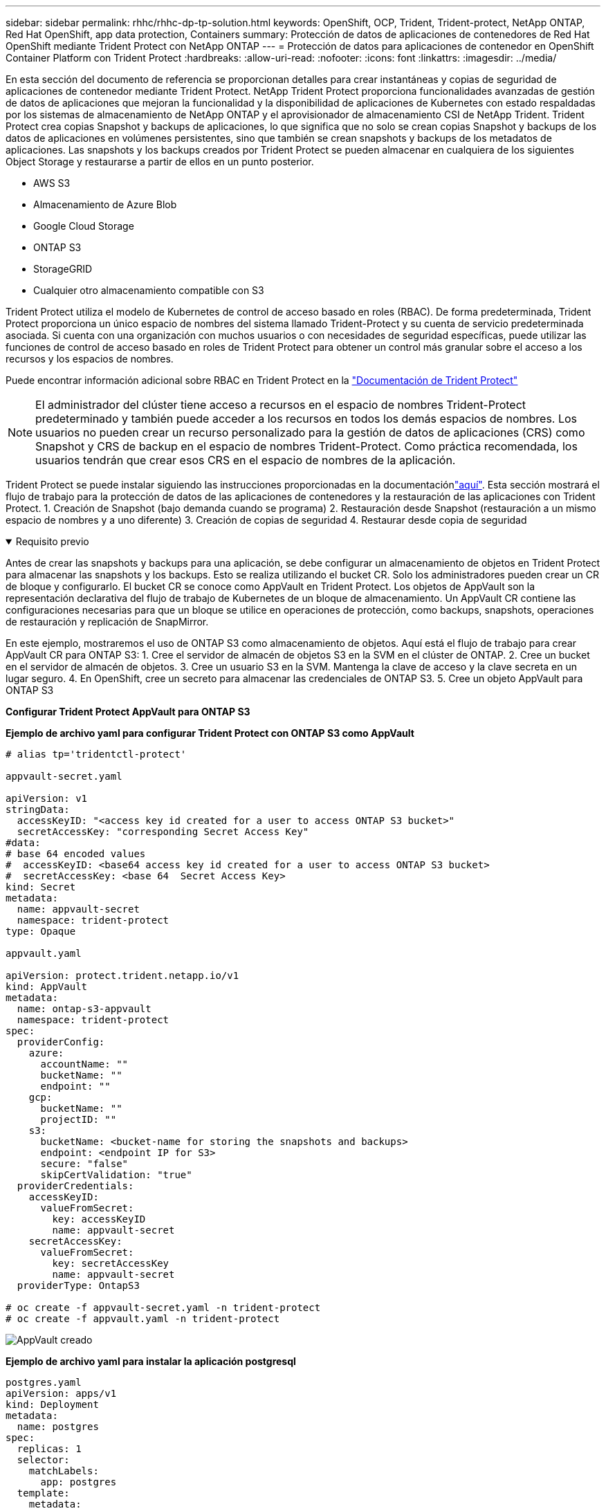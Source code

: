 ---
sidebar: sidebar 
permalink: rhhc/rhhc-dp-tp-solution.html 
keywords: OpenShift, OCP, Trident, Trident-protect, NetApp ONTAP, Red Hat OpenShift, app data protection, Containers 
summary: Protección de datos de aplicaciones de contenedores de Red Hat OpenShift mediante Trident Protect con NetApp ONTAP 
---
= Protección de datos para aplicaciones de contenedor en OpenShift Container Platform con Trident Protect
:hardbreaks:
:allow-uri-read: 
:nofooter: 
:icons: font
:linkattrs: 
:imagesdir: ../media/


[role="lead"]
En esta sección del documento de referencia se proporcionan detalles para crear instantáneas y copias de seguridad de aplicaciones de contenedor mediante Trident Protect. NetApp Trident Protect proporciona funcionalidades avanzadas de gestión de datos de aplicaciones que mejoran la funcionalidad y la disponibilidad de aplicaciones de Kubernetes con estado respaldadas por los sistemas de almacenamiento de NetApp ONTAP y el aprovisionador de almacenamiento CSI de NetApp Trident. Trident Protect crea copias Snapshot y backups de aplicaciones, lo que significa que no solo se crean copias Snapshot y backups de los datos de aplicaciones en volúmenes persistentes, sino que también se crean snapshots y backups de los metadatos de aplicaciones. Las snapshots y los backups creados por Trident Protect se pueden almacenar en cualquiera de los siguientes Object Storage y restaurarse a partir de ellos en un punto posterior.

* AWS S3
* Almacenamiento de Azure Blob
* Google Cloud Storage
* ONTAP S3
* StorageGRID
* Cualquier otro almacenamiento compatible con S3


Trident Protect utiliza el modelo de Kubernetes de control de acceso basado en roles (RBAC). De forma predeterminada, Trident Protect proporciona un único espacio de nombres del sistema llamado Trident-Protect y su cuenta de servicio predeterminada asociada. Si cuenta con una organización con muchos usuarios o con necesidades de seguridad específicas, puede utilizar las funciones de control de acceso basado en roles de Trident Protect para obtener un control más granular sobre el acceso a los recursos y los espacios de nombres.

Puede encontrar información adicional sobre RBAC en Trident Protect en la link:https://docs.netapp.com/us-en/trident/trident-protect/manage-authorization-access-control.html["Documentación de Trident Protect"]


NOTE: El administrador del clúster tiene acceso a recursos en el espacio de nombres Trident-Protect predeterminado y también puede acceder a los recursos en todos los demás espacios de nombres. Los usuarios no pueden crear un recurso personalizado para la gestión de datos de aplicaciones (CRS) como Snapshot y CRS de backup en el espacio de nombres Trident-Protect. Como práctica recomendada, los usuarios tendrán que crear esos CRS en el espacio de nombres de la aplicación.

Trident Protect se puede instalar siguiendo las instrucciones proporcionadas en la documentaciónlink:https://docs.netapp.com/us-en/trident/trident-protect/trident-protect-installation.html["aquí"]. Esta sección mostrará el flujo de trabajo para la protección de datos de las aplicaciones de contenedores y la restauración de las aplicaciones con Trident Protect. 1. Creación de Snapshot (bajo demanda cuando se programa) 2. Restauración desde Snapshot (restauración a un mismo espacio de nombres y a uno diferente) 3. Creación de copias de seguridad 4. Restaurar desde copia de seguridad

.Requisito previo
[%collapsible%open]
====
Antes de crear las snapshots y backups para una aplicación, se debe configurar un almacenamiento de objetos en Trident Protect para almacenar las snapshots y los backups. Esto se realiza utilizando el bucket CR. Solo los administradores pueden crear un CR de bloque y configurarlo. El bucket CR se conoce como AppVault en Trident Protect. Los objetos de AppVault son la representación declarativa del flujo de trabajo de Kubernetes de un bloque de almacenamiento. Un AppVault CR contiene las configuraciones necesarias para que un bloque se utilice en operaciones de protección, como backups, snapshots, operaciones de restauración y replicación de SnapMirror.

En este ejemplo, mostraremos el uso de ONTAP S3 como almacenamiento de objetos. Aquí está el flujo de trabajo para crear AppVault CR para ONTAP S3: 1. Cree el servidor de almacén de objetos S3 en la SVM en el clúster de ONTAP. 2. Cree un bucket en el servidor de almacén de objetos. 3. Cree un usuario S3 en la SVM. Mantenga la clave de acceso y la clave secreta en un lugar seguro. 4. En OpenShift, cree un secreto para almacenar las credenciales de ONTAP S3. 5. Cree un objeto AppVault para ONTAP S3

**Configurar Trident Protect AppVault para ONTAP S3**

***Ejemplo de archivo yaml para configurar Trident Protect con ONTAP S3 como AppVault***

[source, yaml]
----
# alias tp='tridentctl-protect'

appvault-secret.yaml

apiVersion: v1
stringData:
  accessKeyID: "<access key id created for a user to access ONTAP S3 bucket>"
  secretAccessKey: "corresponding Secret Access Key"
#data:
# base 64 encoded values
#  accessKeyID: <base64 access key id created for a user to access ONTAP S3 bucket>
#  secretAccessKey: <base 64  Secret Access Key>
kind: Secret
metadata:
  name: appvault-secret
  namespace: trident-protect
type: Opaque

appvault.yaml

apiVersion: protect.trident.netapp.io/v1
kind: AppVault
metadata:
  name: ontap-s3-appvault
  namespace: trident-protect
spec:
  providerConfig:
    azure:
      accountName: ""
      bucketName: ""
      endpoint: ""
    gcp:
      bucketName: ""
      projectID: ""
    s3:
      bucketName: <bucket-name for storing the snapshots and backups>
      endpoint: <endpoint IP for S3>
      secure: "false"
      skipCertValidation: "true"
  providerCredentials:
    accessKeyID:
      valueFromSecret:
        key: accessKeyID
        name: appvault-secret
    secretAccessKey:
      valueFromSecret:
        key: secretAccessKey
        name: appvault-secret
  providerType: OntapS3

# oc create -f appvault-secret.yaml -n trident-protect
# oc create -f appvault.yaml -n trident-protect
----
image:rhhc_dp_tp_solution_container_image1.png["AppVault creado"]

***Ejemplo de archivo yaml para instalar la aplicación postgresql ***

[source, yaml]
----
postgres.yaml
apiVersion: apps/v1
kind: Deployment
metadata:
  name: postgres
spec:
  replicas: 1
  selector:
    matchLabels:
      app: postgres
  template:
    metadata:
      labels:
        app: postgres
    spec:
      containers:
      - name: postgres
        image: postgres:14
        env:
        - name: POSTGRES_USER
          #value: "myuser"
          value: "admin"
        - name: POSTGRES_PASSWORD
          #value: "mypassword"
          value: "adminpass"
        - name: POSTGRES_DB
          value: "mydb"
        - name: PGDATA
          value: "/var/lib/postgresql/data/pgdata"
        ports:
        - containerPort: 5432
        volumeMounts:
        - name: postgres-storage
          mountPath: /var/lib/postgresql/data
      volumes:
      - name: postgres-storage
        persistentVolumeClaim:
          claimName: postgres-pvc
---
apiVersion: v1
kind: PersistentVolumeClaim
metadata:
  name: postgres-pvc
spec:
  accessModes:
    - ReadWriteOnce
  resources:
    requests:
      storage: 5Gi
---
apiVersion: v1
kind: Service
metadata:
  name: postgres
spec:
  selector:
    app: postgres
  ports:
  - protocol: TCP
    port: 5432
    targetPort: 5432
  type: ClusterIP

Now create the Trident protect application CR for the postgres app. Include the objects in the namespace postgres and create it in the postgres namespace.
# tp create app postgres-app --namespaces postgres -n postgres

----
image:rhhc_dp_tp_solution_container_image2.png["Aplicación creada"]

====
.Crear snapshots
[%collapsible%open]
====
**Crear una instantánea bajo demanda**

[source, yaml]
----

# tp create snapshot postgres-snap1 --app postgres-app --appvault ontap-s3-appvault -n postgres
Snapshot "postgres-snap1" created.

----
image:rhhc_dp_tp_solution_container_image3.png["Copia Snapshot creada"]

image:rhhc_dp_tp_solution_container_image4.png["snapshot-rvp creada"]

**Creando una Programación** Con el siguiente comando, las Snapshots se crearán diariamente a las 15:33 y se conservarán dos instantáneas y copias de seguridad.

[source, yaml]
----
# tp create schedule schedule1 --app postgres-app --appvault ontap-s3-appvault --backup-retention 2 --snapshot-retention 2 --granularity Daily --hour 15 --minute 33 --data-mover Restic -n postgres
Schedule "schedule1" created.
----
image:rhhc_dp_tp_solution_container_image5.png["Schedule1 creado"]

**Crear un horario usando yaml**

[source, yaml]
----
# tp create schedule schedule2 --app postgres-app --appvault ontap-s3-appvault --backup-retention 2 --snapshot-retention 2 --granularity Daily --hour 15 --minute 33 --data-mover Restic -n postgres --dry-run > hourly-snapshotschedule.yaml

cat hourly-snapshotschedule.yaml

apiVersion: protect.trident.netapp.io/v1
kind: Schedule
metadata:
  creationTimestamp: null
  name: schedule2
  namespace: postgres
spec:
  appVaultRef: ontap-s3-appvault
  applicationRef: postgres-app
  backupRetention: "2"
  dataMover: Restic
  dayOfMonth: ""
  dayOfWeek: ""
  enabled: true
  granularity: Hourly
  #hour: "15"
  minute: "33"
  recurrenceRule: ""
  snapshotRetention: "2"
status: {}
----
image:rhhc_dp_tp_solution_container_image6.png["Schedule2 creado"]

Puede ver las copias de Snapshot creadas en esta programación.

image:rhhc_dp_tp_solution_container_image7.png["SNAP creado según la programación"]

También se crean las copias de Snapshot de volúmenes.

image:rhhc_dp_tp_solution_container_image8.png["PVC Snap creado según la programación"]

====
.Suprima la aplicación para simular la pérdida de la aplicación
[%collapsible%open]
====
[source, yaml]
----
# oc delete deployment/postgres -n postgres
# oc get pod,pvc -n postgres
No resources found in postgres namespace.
----
====
.Restauración de Snapshot en el mismo espacio de nombres
[%collapsible%open]
====
[source, yaml]
----
# tp create sir postgres-sir --snapshot postgres/hourly-3f1ee-20250214183300 -n postgres
SnapshotInplaceRestore "postgres-sir" created.
----
image:rhhc_dp_tp_solution_container_image9.png["Sir creado"]

Y su PVCis restaurados en el mismo espacio de nombres.

image:rhhc_dp_tp_solution_container_image10.png["App restaurada, señor"]

====
.Restaurar desde Snapshot en un espacio de nombres diferente
[%collapsible%open]
====
[source, yaml]
----
# tp create snapshotrestore postgres-restore --snapshot postgres/hourly-3f1ee-20250214183300 --namespace-mapping postgres:postgres-restore -n postgres-restore
SnapshotRestore "postgres-restore" created.
----
image:rhhc_dp_tp_solution_container_image11.png["SnapRestore creado"]

Puede ver que la aplicación se ha restaurado en un nuevo espacio de nombres.

image:rhhc_dp_tp_solution_container_image12.png["App restaurada, SnapRestore"]

====
.Crear backups
[%collapsible%open]
====
**Creación de un backup bajo demanda**

[source, yaml]
----
# tp create backup postgres-backup1 --app postgres-app --appvault ontap-s3-appvault -n postgres
Backup "postgres-backup1" created.
----
image:rhhc_dp_tp_solution_container_image13.png["Backup creado"]

**Creación de horarios para la copia de seguridad**

Los backups diarios y por hora de la lista anterior se crean a partir de la programación configurada anteriormente.

[source, yaml]
----
# tp create schedule schedule1 --app postgres-app --appvault ontap-s3-appvault --backup-retention 2 --snapshot-retention 2 --granularity Daily --hour 15 --minute 33 --data-mover Restic -n postgres
Schedule "schedule1" created.
----
image:rhhc_dp_tp_solution_container_image13a.png["Programa creado anteriormente"]

====
.Restaurar desde backup
[%collapsible%open]
====
**Elimine la aplicación y los EVs para simular una pérdida de datos.**

image:rhhc_dp_tp_solution_container_image14.png["Programa creado anteriormente"]

**Restaurar en el mismo espacio de nombres** #tp create bir postgres-bir --backup postgres/hourly-3f1ee-20250224023300 -n postgres BackupInplaceRestore “postgres-bir” creado.

image:rhhc_dp_tp_solution_container_image15.png["restaure el mismo espacio de nombres"]

La aplicación y los RVP se restauran en el mismo espacio de nombres.

image:rhhc_dp_tp_solution_container_image16.png["applicatio y pvr restauran en el mismo espacio de nombres"]

**Restaurar a un espacio de nombres diferente** Crear un nuevo espacio de nombres. Restaure desde un backup al nuevo espacio de nombres.

image:rhhc_dp_tp_solution_container_image17.png["restaure un espacio de nombres diferente"]

====
.Migrar aplicaciones
[%collapsible%open]
====
Para clonar o migrar una aplicación a otro clúster (realizar un clon entre clústeres), crear un backup en el clúster de origen y, a continuación, restaurar el backup en un clúster diferente. Asegúrese de que Trident Protect está instalado en el clúster de destino.

En el clúster de origen, realice los pasos que se muestran en la imagen siguiente:

image:rhhc_dp_tp_solution_container_image18.png["restaure un espacio de nombres diferente"]

Desde el clúster de origen, cambie el contexto al clúster de destino. A continuación, asegúrese de que se puede acceder a AppVault desde el contexto del clúster de destino y obtener el contenido de AppVault desde el clúster de destino.

image:rhhc_dp_tp_solution_container_image19.png["cambiar contexto a destino"]

Utilice la ruta de acceso de copia de seguridad de la lista y cree un objeto cr backuprestore como se muestra en el siguiente comando.

[source, yaml]
----
# tp create backuprestore backup-restore-cluster2 --namespace-mapping postgres:postgres --appvault ontap-s3-appvault --path postgres-app_4d798ed5-cfa8-49ff-a5b6-c5e2d89aeb89/backups/postgres-backup-cluster1_ec0ed3f3-5500-4e72-afa8-117a04a0b1c3 -n postgres
BackupRestore "backup-restore-cluster2" created.
----
image:rhhc_dp_tp_solution_container_image20.png["restaurar a destino"]

Ahora puede ver que los pods de aplicación y las rvp se crean en el clúster de destino.

image:rhhc_dp_tp_solution_container_image21.png["app en el clúster de destino"]

====